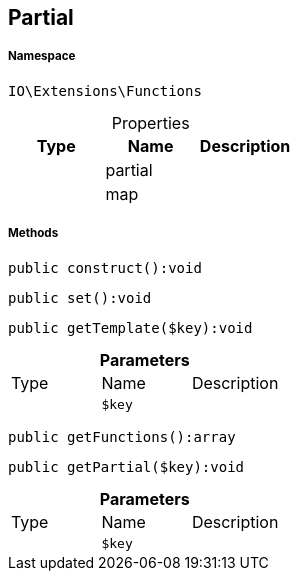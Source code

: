 :table-caption!:
:example-caption!:
:source-highlighter: prettify
:sectids!:
[[io__partial]]
== Partial





===== Namespace

`IO\Extensions\Functions`





.Properties
|===
|Type |Name |Description

|
    |partial
    |
|
    |map
    |
|===


===== Methods

[source%nowrap, php]
----

public construct():void

----

    







[source%nowrap, php]
----

public set():void

----

    







[source%nowrap, php]
----

public getTemplate($key):void

----

    







.*Parameters*
|===
|Type |Name |Description
|
a|`$key`
|
|===


[source%nowrap, php]
----

public getFunctions():array

----

    







[source%nowrap, php]
----

public getPartial($key):void

----

    







.*Parameters*
|===
|Type |Name |Description
|
a|`$key`
|
|===


